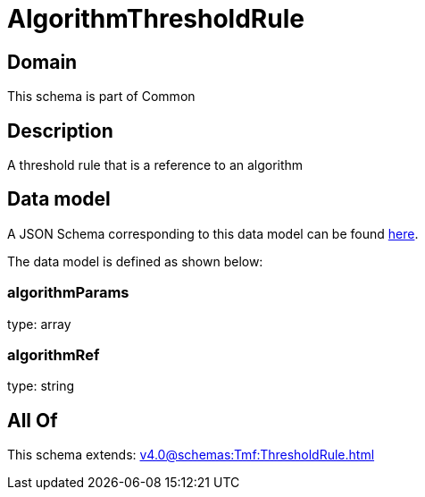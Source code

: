 = AlgorithmThresholdRule

[#domain]
== Domain

This schema is part of Common

[#description]
== Description

A threshold rule that is a reference to an algorithm


[#data_model]
== Data model

A JSON Schema corresponding to this data model can be found https://tmforum.org[here].

The data model is defined as shown below:


=== algorithmParams
type: array


=== algorithmRef
type: string


[#all_of]
== All Of

This schema extends: xref:v4.0@schemas:Tmf:ThresholdRule.adoc[]
